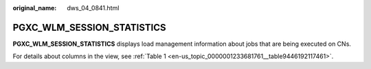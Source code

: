 :original_name: dws_04_0841.html

.. _dws_04_0841:

PGXC_WLM_SESSION_STATISTICS
===========================

**PGXC_WLM_SESSION_STATISTICS** displays load management information about jobs that are being executed on CNs.

For details about columns in the view, see :ref:`Table 1 <en-us_topic_0000001233681761__table9446192117461>`.
